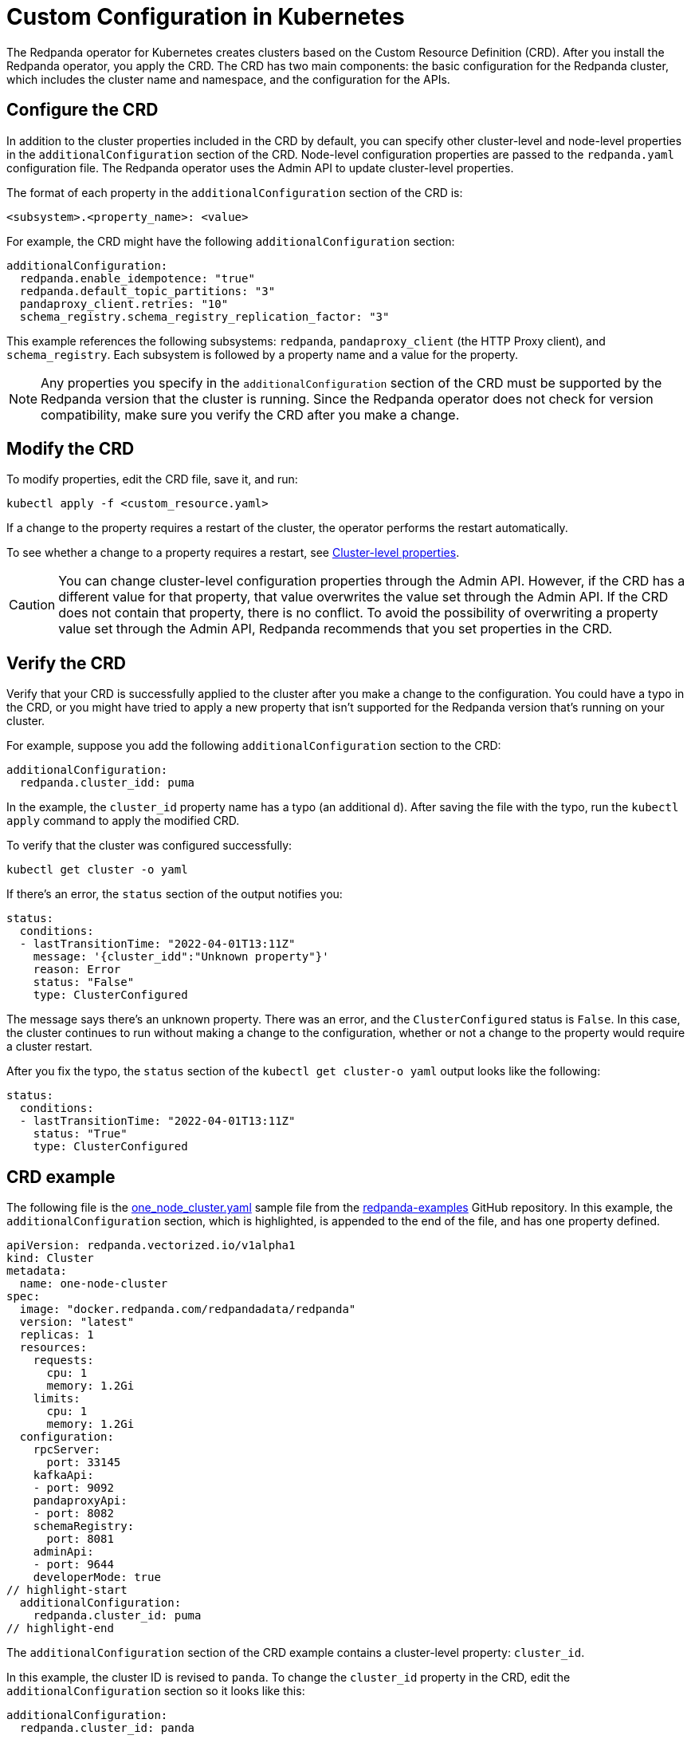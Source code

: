 = Custom Configuration in Kubernetes
:description: Using configuration parameters with a custom resource.

The Redpanda operator for Kubernetes creates clusters based on the Custom Resource Definition (CRD). After you install the Redpanda operator, you apply the CRD. The CRD has two main components: the basic configuration for the Redpanda cluster, which includes the cluster name and namespace, and the configuration for the APIs.

== Configure the CRD

In addition to the cluster properties included in the CRD by default, you can specify other cluster-level and node-level properties in the `additionalConfiguration` section of the CRD. Node-level configuration properties are passed to the `redpanda.yaml` configuration file. The Redpanda operator uses the Admin API to update cluster-level properties.

The format of each property in the `additionalConfiguration` section of the CRD is:

[,yaml]
----
<subsystem>.<property_name>: <value>
----

For example, the CRD might have the following `additionalConfiguration` section:

[,yaml]
----
additionalConfiguration:
  redpanda.enable_idempotence: "true"
  redpanda.default_topic_partitions: "3"
  pandaproxy_client.retries: "10"
  schema_registry.schema_registry_replication_factor: "3"
----

This example references the following subsystems: `redpanda`, `pandaproxy_client` (the HTTP Proxy client), and `schema_registry`. Each subsystem is followed by a property name and a value for the property.

NOTE: Any properties you specify in the `additionalConfiguration` section of the CRD must be supported by the Redpanda version that the cluster is running. Since the Redpanda operator does not check for version compatibility, make sure you verify the CRD after you make a change.

== Modify the CRD

To modify properties, edit the CRD file, save it, and run:

[,bash]
----
kubectl apply -f <custom_resource.yaml>
----

If a change to the property requires a restart of the cluster, the operator performs the restart automatically.

To see whether a change to a property requires a restart, see xref::cluster-properties.adoc[Cluster-level properties].

CAUTION: You can change cluster-level configuration properties through the Admin API. However, if the CRD has a different value for that property, that value overwrites the value set through the Admin API. If the CRD does not contain that property, there is no conflict. To avoid the possibility of overwriting a property value set through the Admin API, Redpanda recommends that you set properties in the CRD.

== Verify the CRD

Verify that your CRD is successfully applied to the cluster after you make a change to the configuration. You could have a typo in the CRD, or you might have tried to apply a new property that isn't supported for the Redpanda version that's running on your cluster.

For example, suppose you add the following `additionalConfiguration` section to the CRD:

[,yaml]
----
additionalConfiguration:
  redpanda.cluster_idd: puma
----

In the example, the `cluster_id` property name has a typo (an additional `d`). After saving the file with the typo, run the `kubectl apply` command to apply the modified CRD.

To verify that the cluster was configured successfully:

[,bash]
----
kubectl get cluster -o yaml
----

If there's an error, the `status` section of the output notifies you:

[,yaml]
----
status:
  conditions:
  - lastTransitionTime: "2022-04-01T13:11Z"
    message: '{cluster_idd":"Unknown property"}'
    reason: Error
    status: "False"
    type: ClusterConfigured
----

The message says there's an unknown property. There was an error, and the `ClusterConfigured` status is `False`. In this case, the cluster continues to run without making a change to the configuration, whether or not a change to the property would require a cluster restart.

After you fix the typo, the `status` section of the `kubectl get cluster-o yaml` output looks like the following:

[,yaml]
----
status:
  conditions:
  - lastTransitionTime: "2022-04-01T13:11Z"
    status: "True"
    type: ClusterConfigured
----

== CRD example

The following file is the https://github.com/redpanda-data/redpanda-examples/blob/main/docs/example-config/kubernetes/one_node_cluster.yaml[one_node_cluster.yaml] sample file from the https://github.com/redpanda-data/redpanda-examples[redpanda-examples] GitHub repository. In this example, the `additionalConfiguration` section, which is highlighted, is appended to the end of the file, and has one property defined.

[,yaml]
----
apiVersion: redpanda.vectorized.io/v1alpha1
kind: Cluster
metadata:
  name: one-node-cluster
spec:
  image: "docker.redpanda.com/redpandadata/redpanda"
  version: "latest"
  replicas: 1
  resources:
    requests:
      cpu: 1
      memory: 1.2Gi
    limits:
      cpu: 1
      memory: 1.2Gi
  configuration:
    rpcServer:
      port: 33145
    kafkaApi:
    - port: 9092
    pandaproxyApi:
    - port: 8082
    schemaRegistry:
      port: 8081
    adminApi:
    - port: 9644
    developerMode: true
// highlight-start
  additionalConfiguration:
    redpanda.cluster_id: puma
// highlight-end
----

The `additionalConfiguration` section of the CRD example contains a cluster-level property: `cluster_id`.

In this example, the cluster ID is revised to `panda`. To change the `cluster_id` property in the CRD, edit the `additionalConfiguration` section so it looks like this:

[,yaml]
----
additionalConfiguration:
  redpanda.cluster_id: panda
----

Save the file, and run the following command to apply the change:

`kubectl apply -f one-node-cluster.yaml`

To retrieve the cluster ID:

[,bash]
----
kubectl exec one-node-cluster-0 -- rpk cluster config get cluster_id
----

The command returns the updated cluster ID:

[,bash]
----
Defaulted container "redpanda" out of: redpanda, redpanda-configurator (init)
panda
----

